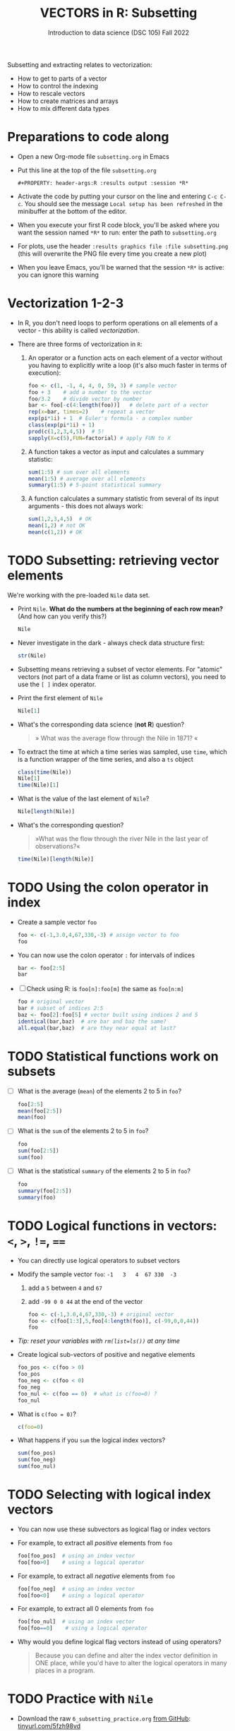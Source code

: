 #+TITLE: VECTORS in R: Subsetting
#+AUTHOR: Introduction to data science (DSC 105) Fall 2022
#+startup: hideblocks indent overview inlineimages entitiespretty
#+PROPERTY: header-args:R :results output :session *R*
#+attr_html: :width 600px
[[../img/extraction.png]]

Subsetting and extracting relates to vectorization:
- How to get to parts of a vector
- How to control the indexing
- How to rescale vectors
- How to create matrices and arrays
- How to mix different data types

* Preparations to code along
#+attr_html: :width 400px
[[../img/emacsprep.png]]

- Open a new Org-mode file ~subsetting.org~ in Emacs

- Put this line at the top of the file ~subsetting.org~

  ~#+PROPERTY: header-args:R :results output :session *R*~

- Activate the code by putting your cursor on the line and entering
  ~C-c C-c~. You should see the message ~Local setup has been refreshed~
  in the minibuffer at the bottom of the editor.

- When you execute your first R code block, you'll be asked where you
  want the session named ~*R*~ to run: enter the path to ~subsetting.org~

- For plots, use the header ~:results graphics file :file subsetting.png~
  (this will overwrite the PNG file every time you create a new plot)

- When you leave Emacs, you'll be warned that the session ~*R*~ is
  active: you can ignore this warning

* Vectorization 1-2-3

- In R, you don't need loops to perform operations on all elements of
  a vector - this ability is called /vectorization/.

- There are three forms of vectorization in ~R~:

  1) An operator or a function acts on each element of a vector
     without you having to explicitly write a loop (it's also much
     faster in terms of execution):
     #+begin_src R
       foo <- c(1, -1, 4, 4, 0, 59, 3) # sample vector
       foo + 3    # add a number to the vector
       foo/3.2    # divide vector by number
       bar <- foo[-c(4:length(foo))]   # delete part of a vector
       rep(x=bar, times=2)    # repeat a vector
       exp(pi*1i) + 1  # Euler's formula - a complex number
       class(exp(pi*1i) + 1)
       prod(c(1,2,3,4,5))  # 5!
       sapply(X=c(5),FUN=factorial) # apply FUN to X
     #+end_src

  2) A function takes a vector as input and calculates a summary
     statistic:
     #+begin_src R
       sum(1:5) # sum over all elements
       mean(1:5) # average over all elements
       summary(1:5) # 5-point statistical summary
     #+end_src

  3) A function calculates a summary statistic from several of its
     input arguments - this does not always work:
     #+begin_src R
       sum(1,2,3,4,5)  # OK
       mean(1,2) # not OK
       mean(c(1,2)) # OK
     #+end_src

* TODO Subsetting: retrieving vector elements

We're working with the pre-loaded ~Nile~ data set.

- Print ~Nile~. *What do the numbers at the beginning of each row mean?*
  (And how can you verify this?)
  #+begin_src R
    Nile
  #+end_src
- Never investigate in the dark - always check data structure first:
  #+begin_src R
    str(Nile)
  #+end_src
- Subsetting means retrieving a subset of vector elements. For
  "atomic" vectors (not part of a data frame or list as column
  vectors), you need to use the ~[ ]~ index operator.

- Print the first element of ~Nile~
  #+begin_src R
    Nile[1]
  #+end_src
- What's the corresponding data science (*not R*) question?
  #+begin_quote
  » What was the average flow through the Nile in 1871? «
  #+end_quote
- To extract the time at which a time series was sampled, use ~time~,
  which is a function wrapper of the time series, and also a ~ts~ object
  #+begin_src R
    class(time(Nile))
    Nile[1]
    time(Nile)[1]
  #+end_src
- What is the value of the last element of ~Nile~?
  #+begin_src R
    Nile[length(Nile)]
  #+end_src
- What's the corresponding question?
  #+begin_quote
  »What was the flow through the river Nile in the last year of
  observations?«
  #+end_quote

  #+begin_src R
    time(Nile)[length(Nile)]
  #+end_src
* TODO Using the colon operator in index

- Create a sample vector ~foo~
  #+begin_src R
    foo <- c(-1,3.0,4,67,330,-3) # assign vector to foo
    foo
  #+end_src
- You can now use the colon operator ~:~ for intervals of indices
  #+begin_src R
    bar <- foo[2:5]
    bar
  #+end_src

- [ ] Check using R: is ~foo[n]:foo[m]~ the same as ~foo[n:m]~
  #+begin_src R
    foo # original vector
    bar # subset of indices 2:5
    baz <- foo[2]:foo[5] # vector built using indices 2 and 5
    identical(bar,baz)  # are bar and baz the same?
    all.equal(bar,baz)  # are they near equal at last?
  #+end_src
* TODO Statistical functions work on subsets

- [ ] What is the average (~mean~) of the elements 2 to 5 in ~foo~?
  #+begin_src R
    foo[2:5]
    mean(foo[2:5])
    mean(foo)
  #+end_src
- [ ] What is the ~sum~ of the elements 2 to 5 in ~foo~?
  #+begin_src R
    foo
    sum(foo[2:5])
    sum(foo)
  #+end_src
- [ ] What is the statistical ~summary~ of the elements 2 to 5 in ~foo~?
  #+begin_src R
    foo
    summary(foo[2:5])
    summary(foo)
  #+end_src
* TODO Logical functions in vectors: ~<~, ~>~, ~!=~, ~==~

- You can directly use logical operators to subset vectors

- Modify the sample vector ~foo~:  ~-1   3   4  67 330  -3~
  1) add a ~5~ between ~4~ and ~67~
  2) add ~-99 0 0 44~ at the end of the vector
  #+begin_src R
    foo <- c(-1,3.0,4,67,330,-3) # original vector
    foo <- c(foo[1:3],5,foo[4:length(foo)], c(-99,0,0,44))
    foo
  #+end_src

- /Tip: reset your variables with ~rm(list=ls())~ at any time/

- Create logical sub-vectors of positive and negative elements
  #+begin_src R
    foo_pos <- c(foo > 0)
    foo_pos
    foo_neg <- c(foo < 0)
    foo_neg
    foo_nul <- c(foo == 0)  # what is c(foo=0) ?
    foo_nul
  #+end_src
- What is ~c(foo = 0)~?
  #+begin_src R
    c(foo=0)
  #+end_src
- What happens if you ~sum~ the logical index vectors?
  #+begin_src R
    sum(foo_pos)
    sum(foo_neg)
    sum(foo_nul)
  #+end_src
* TODO Selecting with logical index vectors

- You can now use these subvectors as logical flag or index vectors
- For example, to extract all /positive/ elements from ~foo~
  #+begin_src R
    foo[foo_pos]  # using an index vector
    foo[foo>0]    # using a logical operator
  #+end_src
- For example, to extract all /negative/ elements from ~foo~
  #+begin_src R
    foo[foo_neg]  # using an index vector
    foo[foo<0]    # using a logical operator
  #+end_src
- For example, to extract all 0 elements from ~foo~
  #+begin_src R
    foo[foo_nul]  # using an index vector
    foo[foo==0]    # using a logical operator
  #+end_src
- Why would you define logical flag vectors instead of using operators?
  #+begin_quote
  Because you can define and alter the index vector definition in
  ONE place, while you'd have to alter the logical operators in many
  places in a program.
  #+end_quote
* TODO Practice with ~Nile~
#+attr_html: :width 500px
[[../img/nile.png]]

- Download the raw ~6_subsetting_practice.org~ [[https://github.com/birkenkrahe/ds1/blob/piHome/org/6_subsetting_practice.org][from GitHub]]:
  [[https://tinyurl.com/5fzh98vd][tinyurl.com/5fzh98vd]]

- Complete the tasks in class

- When you're done, [[https://lyon.instructure.com/courses/568/assignments/3078][upload to Canvas]]

* TODO Negative indices

- The minus operator ~-~ removes values with respective indices

- We'll work with our (extended) vector ~foo~ - you may have to re-run
  the code block where you first defined it, or re-enter the vector:
  #+begin_src R
    foo <- c(-1,3.0,4,5,67,330,-3,-99,0,0,44)
    foo
  #+end_src

- [ ] Remove the first element of ~foo~, then remove the last element of
  ~foo~ (without storing), and finally remove both elements simultaneously
  #+begin_src R
    foo
    foo[-1]
    foo[-length(foo)]
    foo[-c(1,length(foo))]
  #+end_src

- [ ] What is the difference between ~foo[length(foo)]~ and
  ~foo[-length(foo)]~?
  #+begin_notes
  - ~foo[(length(foo)]~ selects the last element of ~foo~
  - ~foo[-(length(foo)]~ removes the last element of ~foo~ 
  #+end_notes

- [ ] I've made an entry mistake: I defined a vector

  ~vec <- c(5,-2,3,4,6,10,40221,-8)~ but I really wanted:

  ~vec = 5 -2.3 4 6 10 40221 -8~ - how can I fix that?

  #+begin_src R
    vec <- c(5,-2,3,4,6,10,40221,-8)
    vec[c(2,3)] # I want to replace these by -2.3
    vec[-3]  # delete third element (this will NOT change vec yet)
    vec <- vec[-3]  # this will change vec
    vec[2] <- -2.3 # overwrite second element (this will change vec)
    vec
  #+end_src
  
* TODO Putting dissected vectors back together

- Store the next-to-last value of ~vec~ in ~bar~
  #+begin_src R
    bar <- vec[length(vec)-1]
    bar
  #+end_src

  #+RESULTS:
  : [1] 40221

- Store all other elements of ~vec~ in ~qux~
  #+begin_src R
    qux <- vec[-(length(vec)-1)]
    qux
  #+end_src

  #+RESULTS:
  : [1]  5.0 -2.3  4.0  6.0 10.0 -8.0
  
- [ ] Now put ~qux~ and ~bar~ together again to get the original ~vec~ in
  only one command!
  #+begin_src R
    c(qux[-length(qux)],bar,qux[length(qux)])
  #+end_src
  #+begin_notes
  1. remove last element of ~qux~
  2. add ~bar~ at the end
  3. put last element of ~qux~ back
  #+end_notes
